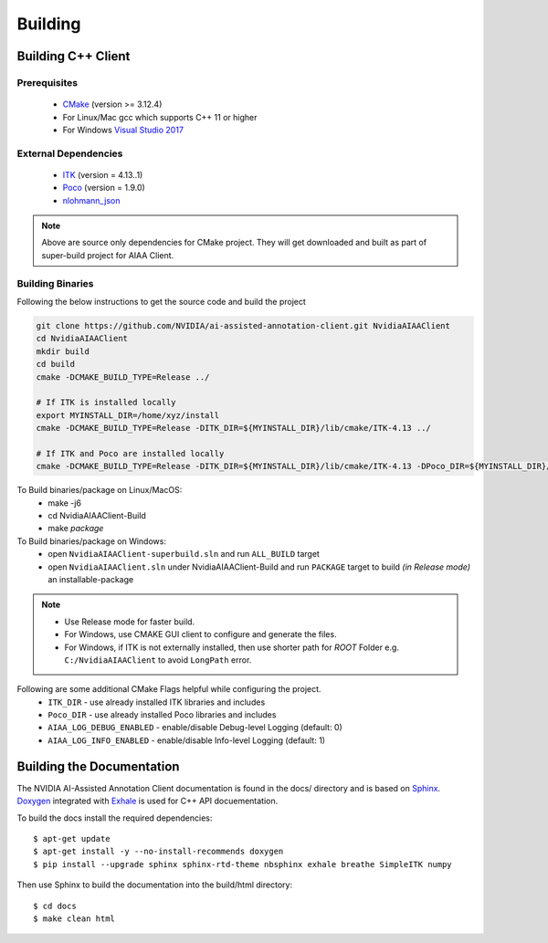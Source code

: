 ..
  # Copyright (c) 2019, NVIDIA CORPORATION. All rights reserved.
  #
  # Redistribution and use in source and binary forms, with or without
  # modification, are permitted provided that the following conditions
  # are met:
  #  * Redistributions of source code must retain the above copyright
  #    notice, this list of conditions and the following disclaimer.
  #  * Redistributions in binary form must reproduce the above copyright
  #    notice, this list of conditions and the following disclaimer in the
  #    documentation and/or other materials provided with the distribution.
  #  * Neither the name of NVIDIA CORPORATION nor the names of its
  #    contributors may be used to endorse or promote products derived
  #    from this software without specific prior written permission.
  #
  # THIS SOFTWARE IS PROVIDED BY THE COPYRIGHT HOLDERS ``AS IS'' AND ANY
  # EXPRESS OR IMPLIED WARRANTIES, INCLUDING, BUT NOT LIMITED TO, THE
  # IMPLIED WARRANTIES OF MERCHANTABILITY AND FITNESS FOR A PARTICULAR
  # PURPOSE ARE DISCLAIMED.  IN NO EVENT SHALL THE COPYRIGHT OWNER OR
  # CONTRIBUTORS BE LIABLE FOR ANY DIRECT, INDIRECT, INCIDENTAL, SPECIAL,
  # EXEMPLARY, OR CONSEQUENTIAL DAMAGES (INCLUDING, BUT NOT LIMITED TO,
  # PROCUREMENT OF SUBSTITUTE GOODS OR SERVICES; LOSS OF USE, DATA, OR
  # PROFITS; OR BUSINESS INTERRUPTION) HOWEVER CAUSED AND ON ANY THEORY
  # OF LIABILITY, WHETHER IN CONTRACT, STRICT LIABILITY, OR TORT
  # (INCLUDING NEGLIGENCE OR OTHERWISE) ARISING IN ANY WAY OUT OF THE USE
  # OF THIS SOFTWARE, EVEN IF ADVISED OF THE POSSIBILITY OF SUCH DAMAGE.

Building
========


Building C++ Client
-------------------

Prerequisites
^^^^^^^^^^^^^
   - `CMake <https://cmake.org>`_ (version >= 3.12.4)
   - For Linux/Mac gcc which supports C++ 11 or higher
   - For Windows `Visual Studio 2017 <https://visualstudio.microsoft.com/downloads>`_

External Dependencies
^^^^^^^^^^^^^^^^^^^^^
   - `ITK <https://itk.org>`_ (version = 4.13..1)
   - `Poco <https://pocoproject.org>`_  (version = 1.9.0)
   - `nlohmann_json <https://github.com/nlohmann/json>`_
   
.. note::
   Above are source only dependencies for CMake project.
   They will get downloaded and built as part of super-build project for AIAA Client.
   
Building Binaries
^^^^^^^^^^^^^^^^^
Following the below instructions to get the source code and build the project

.. code-block:: bash

   git clone https://github.com/NVIDIA/ai-assisted-annotation-client.git NvidiaAIAAClient
   cd NvidiaAIAAClient
   mkdir build
   cd build
   cmake -DCMAKE_BUILD_TYPE=Release ../
   
   # If ITK is installed locally
   export MYINSTALL_DIR=/home/xyz/install
   cmake -DCMAKE_BUILD_TYPE=Release -DITK_DIR=${MYINSTALL_DIR}/lib/cmake/ITK-4.13 ../
   
   # If ITK and Poco are installed locally
   cmake -DCMAKE_BUILD_TYPE=Release -DITK_DIR=${MYINSTALL_DIR}/lib/cmake/ITK-4.13 -DPoco_DIR=${MYINSTALL_DIR}/lib/cmake/Poco ../

To Build binaries/package on Linux/MacOS:
   - make -j6
   - cd NvidiaAIAAClient-Build
   - make `package`

To Build binaries/package on Windows:
   - open ``NvidiaAIAAClient-superbuild.sln`` and run ``ALL_BUILD`` target
   - open ``NvidiaAIAAClient.sln`` under NvidiaAIAAClient-Build and run ``PACKAGE`` target to build *(in Release mode)* an installable-package


.. note::
   - Use Release mode for faster build.
   - For Windows, use CMAKE GUI client to configure and generate the files.  
   - For Windows, if ITK is not externally installed, then use shorter path for *ROOT* Folder e.g. ``C:/NvidiaAIAAClient`` to avoid ``LongPath`` error.

Following are some additional CMake Flags helpful while configuring the project.
   -  ``ITK_DIR`` - use already installed ITK libraries and includes
   -  ``Poco_DIR`` - use already installed Poco libraries and includes
   -  ``AIAA_LOG_DEBUG_ENABLED`` - enable/disable Debug-level Logging (default: 0)
   -  ``AIAA_LOG_INFO_ENABLED`` - enable/disable Info-level Logging (default: 1)


Building the Documentation
--------------------------

The NVIDIA AI-Assisted Annotation Client documentation is found in the docs/ directory and is based
on `Sphinx <http://www.sphinx-doc.org>`_.  `Doxygen <http://www.doxygen.org/>`_ integrated with `Exhale <https://github.com/svenevs/exhale>`_ is 
used for C++ API docuementation.

To build the docs install the required dependencies::

  $ apt-get update
  $ apt-get install -y --no-install-recommends doxygen
  $ pip install --upgrade sphinx sphinx-rtd-theme nbsphinx exhale breathe SimpleITK numpy

Then use Sphinx to build the documentation into the build/html
directory::

  $ cd docs
  $ make clean html

